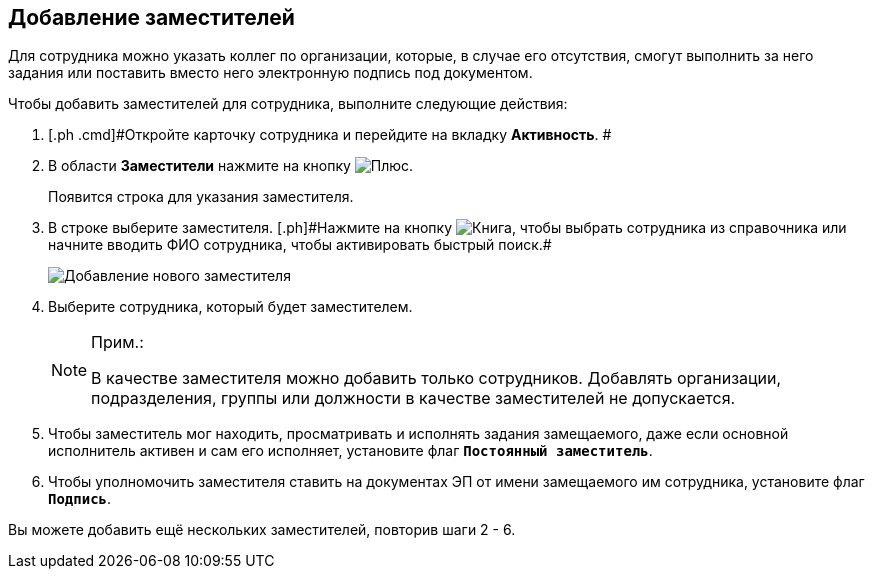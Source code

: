 
== Добавление заместителей

Для сотрудника можно указать коллег по организации, которые, в случае его отсутствия, смогут выполнить за него задания или поставить вместо него электронную подпись под документом.

Чтобы добавить заместителей для сотрудника, выполните следующие действия:

. [.ph .cmd]#Откройте карточку сотрудника и перейдите на вкладку *Активность*. #
. [.ph .cmd]#В области *Заместители* нажмите на кнопку image:buttons/bt_plus.png[Плюс].#
+
Появится строка для указания заместителя.
. [.ph .cmd]#В строке выберите заместителя. [.ph]#Нажмите на кнопку image:buttons/bt_selector_book.png[Книга], чтобы выбрать сотрудника из справочника или начните вводить ФИО сотрудника, чтобы активировать быстрый поиск.##
+
image::EmployeeAddReplacement.png[Добавление нового заместителя]
. [.ph .cmd]#Выберите сотрудника, который будет заместителем.#
+
[NOTE]
====
[.note__title]#Прим.:#

В качестве заместителя можно добавить только сотрудников. Добавлять организации, подразделения, группы или должности в качестве заместителей не допускается.
====
. [.ph .cmd]#Чтобы заместитель мог находить, просматривать и исполнять задания замещаемого, даже если основной исполнитель активен и сам его исполняет, установите флаг `*Постоянный заместитель*`.#
. [.ph .cmd]#Чтобы уполномочить заместителя ставить на документах ЭП от имени замещаемого им сотрудника, установите флаг `*Подпись*`.#

[[task_qt1_qjm_dn__postreq_m5m_s3j_x4b]]
Вы можете добавить ещё нескольких заместителей, повторив шаги 2 - 6.

